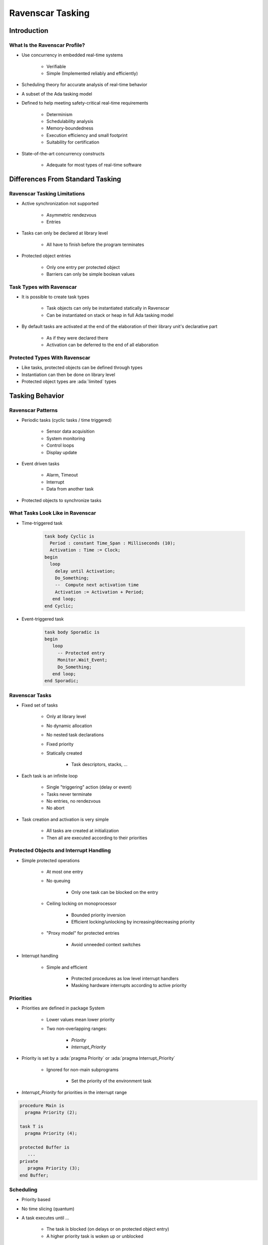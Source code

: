 
*******************
Ravenscar Tasking
*******************

==============
Introduction
==============

--------------------------------
What Is the Ravenscar Profile?
--------------------------------

* Use concurrency in embedded real-time systems

   - Verifiable
   - Simple (Implemented reliably and efficiently)

* Scheduling theory for accurate analysis of real-time behavior
* A subset of the Ada tasking model
* Defined to help meeting safety-critical real-time requirements

   - Determinism
   - Schedulability analysis
   - Memory-boundedness
   - Execution efficiency and small footprint
   - Suitability for certification

* State-of-the-art concurrency constructs

   - Adequate for most types of real-time software

===================================
Differences From Standard Tasking
===================================

-------------------------------
Ravenscar Tasking Limitations
-------------------------------

* Active synchronization not supported

   - Asymmetric rendezvous
   - Entries

* Tasks can only be declared at library level

   - All have to finish before the program terminates

* Protected object entries

   - Only one entry per protected object
   - Barriers can only be simple boolean values

---------------------------
Task Types with Ravenscar
---------------------------

* It is possible to create task types

   - Task objects can only be instantiated statically in Ravenscar
   - Can be instantiated on stack or heap in full Ada tasking model

* By default tasks are activated at the end of the elaboration of their library unit's declarative part

   - As if they were declared there
   - Activation can be deferred to the end of all elaboration

--------------------------------
Protected Types With Ravenscar
--------------------------------

* Like tasks, protected objects can be defined through types
* Instantiation can then be done on library level
* Protected object types are :ada:`limited` types

==================
Tasking Behavior
==================

--------------------
Ravenscar Patterns
--------------------

* Periodic tasks (cyclic tasks / time triggered)

   - Sensor data acquisition
   - System monitoring
   - Control loops
   - Display update

* Event driven tasks

   - Alarm, Timeout
   - Interrupt
   - Data from another task

* Protected objects to synchronize tasks

-----------------------------------
What Tasks Look Like in Ravenscar
-----------------------------------

* Time-triggered task

   .. code:: Ada

      task body Cyclic is
        Period : constant Time_Span : Milliseconds (10);
        Activation : Time := Clock;
      begin
        loop
          delay until Activation;
          Do_Something;
          --  Compute next activation time
          Activation := Activation + Period;
         end loop;
      end Cyclic;

* Event-triggered task

   .. code:: Ada

      task body Sporadic is
      begin
         loop
           -- Protected entry
           Monitor.Wait_Event;
           Do_Something;
         end loop;
      end Sporadic;

-----------------
Ravenscar Tasks
-----------------

.. container:: columns

 .. container:: column

    * Fixed set of tasks

       - Only at library level
       - No dynamic allocation
       - No nested task declarations
       - Fixed priority
       - Statically created

          + Task descriptors, stacks, ...

 .. container:: column

    * Each task is an infinite loop

       - Single "triggering" action (delay or event)
       - Tasks never terminate
       - No entries, no rendezvous
       - No abort

    * Task creation and activation is very simple

       - All tasks are created at initialization
       - Then all are executed according to their priorities

------------------------------------------
Protected Objects and Interrupt Handling
------------------------------------------

* Simple protected operations

   - At most one entry
   - No queuing

      + Only one task can be blocked on the entry

   - Ceiling locking on monoprocessor

      + Bounded priority inversion
      + Efficient locking/unlocking by increasing/decreasing priority

   - "Proxy model" for protected entries

      + Avoid unneeded context switches

* Interrupt handling

   - Simple and efficient

      + Protected procedures as low level interrupt handlers
      + Masking hardware interrupts according to active priority

------------
Priorities
------------

.. container:: columns

 .. container:: column

    * Priorities are defined in package System

       - Lower values mean lower priority
       - Two non-overlapping ranges:

          + `Priority`
          + `Interrupt_Priority`

    * Priority is set by a :ada:`pragma Priority` or :ada:`pragma Interrupt_Priority`

       - Ignored for non-main subprograms

          + Set the priority of the environment task

    * `Interrupt_Priority` for priorities in the interrupt range

 .. container:: column

    .. code:: Ada

       procedure Main is
         pragma Priority (2);

       task T is
         pragma Priority (4);

       protected Buffer is
          ...
       private
          pragma Priority (3);
       end Buffer;

------------
Scheduling
------------

* Priority based
* No time slicing (quantum)
* A task executes until ...

   - The task is blocked (on delays or on protected object entry)
   - A higher priority task is woken up or unblocked

-----------------
Ceiling Locking
-----------------

.. container:: columns

 .. container:: column

   * Task priority is increased within a protected object

      - Priorities of task must be lower or equal than the priorities of protected objects used
      - Blocks other tasks
      - Performs locks without using locks

|

.. image:: ravenscar_ceiling_locking.png
   :width: 45%

 .. container:: column

   .. code:: Ada

      task T is
        pragma Priority(4);
        ...

      task body T is
        ...
        P.Set (1);
        ...

   .. code:: Ada

      protected P is
         pragma Priority(5);
         procedure Set
            V : Integer);

=================
Tasking Control
=================

--------------------------
Synchronous Task Control
--------------------------

* Provides primitives to construct synchronization mechanisms and two-stage suspend operations
* Package exports a `Suspension_Object` type

   - Values are "True" and "False", initially "False"
   - Such objects are awaited by one task but set by other tasks

.. code:: Ada

   package Ada.Synchronous_Task_Control is
      type Suspension_Object is limited private;
      procedure Set_True (S : in out Suspension_Object);
      procedure Set_False (S : in out Suspension_Object);
      procedure Suspend_Until_True (S : in out Suspension_Object);
      function Current_State (S : Suspension_Object) return Boolean;
   private
      ...
   end Ada.Synchronous_Task_Control;

---------------
Timing Events
---------------

* User-defined actions executed at a specified wall-clock time

   - Implemented as protected procedures

* Do not require a task or a delay statement
* Controlled via procedural interface

   - Links the protected procedure
   - Sets the time

* Ravenscar Run-time Interface

   .. code:: Ada

      package Ada.Real_Time.Timing_Events is
         type Timing_Event is tagged limited private;
         type Timing_Event_Handler is access protected procedure (
             Event : in out Timing_Event);
         procedure Set_Handler (Event   : in out Timing_Event;
                                At_Time : Time;
                                Handler : Timing_Event_Handler);
         function Current_Handler (Event : Timing_Event)
                                   return Timing_Event_Handler;
         procedure Cancel_Handler (Event     : in out Timing_Event;
                                   Cancelled : out Boolean);
         function Time_Of_Event (Event : Timing_Event)
                                 return Time;
      private
         ...
      end Ada.Real_Time.Timing_Events;

-----------------------
Execution Time Clocks
-----------------------

* Each task has an associated CPU time clock

   - Accessible via function call

* Clocks start after creation but before activation
* Whenever the task executes the clock increments
* Total time includes run-time library and O.S. services executed on its behalf
* System and run-time library execution not specific to a given task may be assigned to some task(s)

   - Implementation-defined whether it does
   - Implementation-defined which task if it does

-------------------------------
Partition Elaboration Control
-------------------------------

* Library units are elaborated in an undefined order

   - They can declare tasks and interrupt handlers
   - Once elaborated tasks start executing
   - Interrupts occur as soon as hardware is enabled

* These are unacceptable race conditions

   - Especially for certification!

* :ada:`pragma Partition_Elaboration_Policy`

   - Controls when activation and attachment happens relative to library unit elaboration completion
   - Defined in High Integrity Systems Annex
   - **Concurrent policy**

      + Normal semantics: tasks and interrupts are concurrent with remaining library units' elaboration

   - **Sequential policy**

      + Task activation and interrupt handler attachment are deferred until library unit elaboration completes

-------------------------------
Task Termination Notification
-------------------------------

* Tasks silently terminate

   - Without notification by default

* User-defined handlers for termination

   - Essentially a task's "last wishes"
   - Handlers are protected procedures called by the run-time library

* States differentiated

   - Normal termination
   - Termination due to an unhandled exception
   - Termination due to task abort

* Ravenscar Run-time Interface

   .. code:: Ada

      package Ada.Task_Termination is
        type Termination_Handler is access protected procedure (
            T : Ada.Task_Identification.Task_Id);
        procedure Set_Dependents_Fallback_Handler (Handler : Termination_Handler);
        function Current_Task_Fallback_Handler return Termination_Handler;
      end Ada.Task_Termination;

=========
Summary
=========

---------------------------
Ravenscar Small FootPrint
---------------------------

.. container:: columns

 .. container:: column

    * Everything is done by the Ada run-time library

       - No OS underneath

    * Simple

       - Less than 2800 Logical SLOCs
       - Footprint for simple tasking program is 10KB

    * Static tasking model

       - Tasks descriptors and stacks are statically created at compile time
       - Task creation and activation is very simple
       - All tasks are created at initialization
       - Then all activated and executed according to their priority

 .. container:: column

    * Simple protected operations

       - No queuing
       - Locking/unlocking by increasing/decreasing priority

    * Complex features removed

       - Such as exception handling and propagation

    * ECSS (E-ST-40C and Q-ST-80C) qualification material
